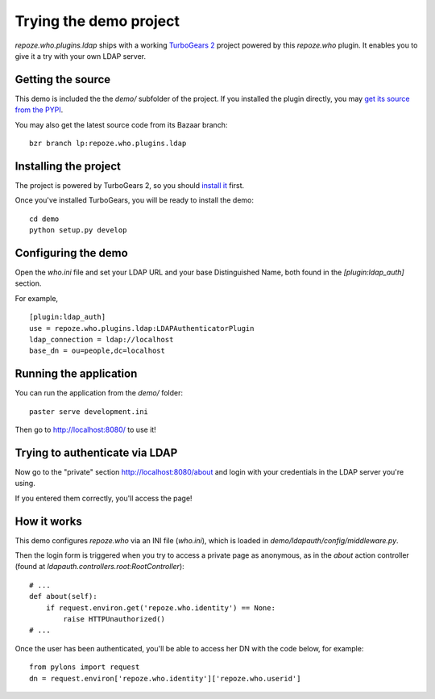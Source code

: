 =======================
Trying the demo project
=======================

`repoze.who.plugins.ldap` ships with a working `TurboGears 2
<http://turbogears.org/2.0/>`_ project powered by this `repoze.who` plugin. It
enables you to give it a try with your own LDAP server.


Getting the source
==================

This demo is included the the *demo/* subfolder of the project. If you installed
the plugin directly, you may `get its source from the PYPI
<http://pypi.python.org/pypi/repoze.who.plugins.ldap/>`_.

You may also get the latest source code from its Bazaar branch::

    bzr branch lp:repoze.who.plugins.ldap


Installing the project
======================

The project is powered by TurboGears 2, so you should `install it
<http://www.turbogears.org/2.0/docs/main/DownloadInstall.html>`_ first.

Once you've installed TurboGears, you will be ready to install the demo::

    cd demo
    python setup.py develop


Configuring the demo
====================

Open the `who.ini` file and set your LDAP URL and your base Distinguished Name,
both found in the `[plugin:ldap_auth]` section.

For example,

::

    [plugin:ldap_auth]
    use = repoze.who.plugins.ldap:LDAPAuthenticatorPlugin
    ldap_connection = ldap://localhost
    base_dn = ou=people,dc=localhost


Running the application
=======================

You can run the application from the *demo/* folder::

    paster serve development.ini

Then go to http://localhost:8080/ to use it!

.. image::
    img/demo_screenshot_index.png

Trying to authenticate via LDAP
===============================

Now go to the "private" section http://localhost:8080/about and login with your
credentials in the LDAP server you're using.

If you entered them correctly, you'll access the page!

.. image::
    img/demo_screenshot_authenticated.png


How it works
============

This demo configures `repoze.who` via an INI file (`who.ini`), which is loaded
in `demo/ldapauth/config/middleware.py`.

Then the login form is triggered when you try to access a private page as
anonymous, as in the `about` action controller (found at
`ldapauth.controllers.root:RootController`)::

    # ...
    def about(self):
        if request.environ.get('repoze.who.identity') == None:
            raise HTTPUnauthorized()
    # ...

Once the user has been authenticated, you'll be able to access her DN with the
code below, for example::

    from pylons import request
    dn = request.environ['repoze.who.identity']['repoze.who.userid']

